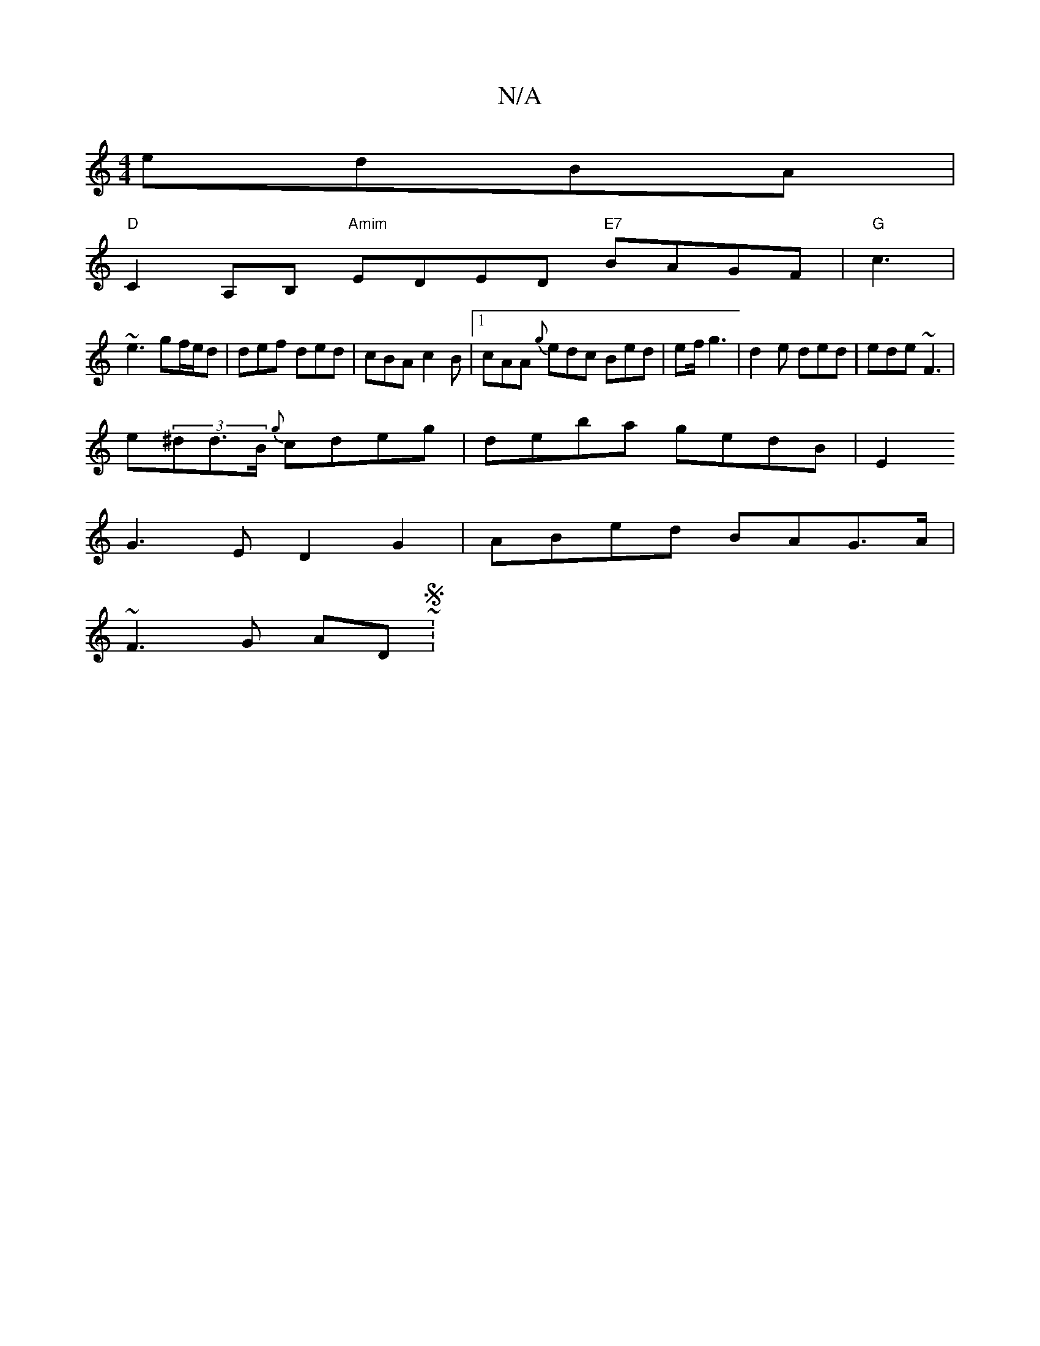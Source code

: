 X:1
T:N/A
M:4/4
R:N/A
K:Cmajor
edBA |
"D"C2 A,B, "Amim"EDED "E7"BAGF|"G"c3|
~e3 gf/e/d | def ded | cBA c2B |1 cAA {g}edc Bed|ef/ g3 | d2e ded | ede ~F3 |
e(3^dd>B {g}cdeg | deba gedB | E2 [M:6|
G3E D2G2 | ABed BAG>A |
~F3G AD ~2S :